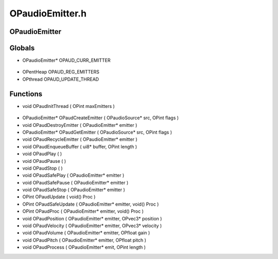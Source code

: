 OPaudioEmitter.h
=========

OPaudioEmitter
----------------

.. epigraph::
	.. raw:: html

		_____ _ _<br />/ ____| | | |<br />| (___ | |_ _ __ _ _ ___| |_ ___<br />\___ \| __| '__| | | |/ __| __/ __|<br />____) | |_| | | |_| | (__| |_\__ \<br />|_____/ \__|_| \__,_|\___|\__|___/<br />

Globals
----------------
- OPaudioEmitter* OPAUD_CURR_EMITTER

.. epigraph::
	.. raw:: html

		_____ _ _ _<br />/ ____| | | | | |<br />| | __| | ___ | |__ __ _| |___<br />| | |_ | |/ _ \| '_ \ / _` | / __|<br />| |__| | | (_) | |_) | (_| | \__ \<br />\_____|_|\___/|_.__/ \__,_|_|___/<br />

- OPentHeap OPAUD_REG_EMITTERS
- OPthread OPAUD_UPDATE_THREAD
Functions
----------------
- void OPaudInitThread ( OPint maxEmitters )

.. epigraph::
	.. raw:: html

		_ _ ______ _ _ _ ______ _ _<br />/\ | (_) | ____| (_) | | | | ____| | | (_)<br />/ \ _ _ __| |_ ___ | |__ _ __ ___ _| |_| |_ ___ _ __ | |__ _ _ _ __ ___| |_ _ ___ _ __ ___<br />/ /\ \| | | |/ _` | |/ _ \| __| | '_ ` _ \| | __| __/ _ \ '__| | __| | | | '_ \ / __| __| |/ _ \| '_ \/ __|<br />/ ____ \ |_| | (_| | | (_) | |____| | | | | | | |_| || __/ | | | | |_| | | | | (__| |_| | (_) | | | \__ \<br />/_/ \_\__,_|\__,_|_|\___/|______|_| |_| |_|_|\__|\__\___|_| |_| \__,_|_| |_|\___|\__|_|\___/|_| |_|___/<br />

- OPaudioEmitter* OPaudCreateEmitter ( OPaudioSource* src, OPint flags )
- void OPaudDestroyEmitter ( OPaudioEmitter* emitter )
- OPaudioEmitter* OPaudGetEmitter ( OPaudioSource* src, OPint flags )
- void OPaudRecycleEmitter ( OPaudioEmitter* emitter )
- void OPaudEnqueueBuffer ( ui8* buffer, OPint length )
- void OPaudPlay (  )
- void OPaudPause (  )
- void OPaudStop (  )
- void OPaudSafePlay ( OPaudioEmitter* emitter )
- void OPaudSafePause ( OPaudioEmitter* emitter )
- void OPaudSafeStop ( OPaudioEmitter* emitter )
- OPint OPaudUpdate ( void() Proc )
- OPint OPaudSafeUpdate ( OPaudioEmitter* emitter, void() Proc )
- OPint OPaudProc ( OPaudioEmitter* emitter, void() Proc )
- void OPaudPosition ( OPaudioEmitter* emitter, OPvec3* position )
- void OPaudVelocity ( OPaudioEmitter* emitter, OPvec3* velocity )
- void OPaudVolume ( OPaudioEmitter* emitter, OPfloat gain )
- void OPaudPitch ( OPaudioEmitter* emitter, OPfloat pitch )
- void OPaudProcess ( OPaudioEmitter* emit, OPint length )